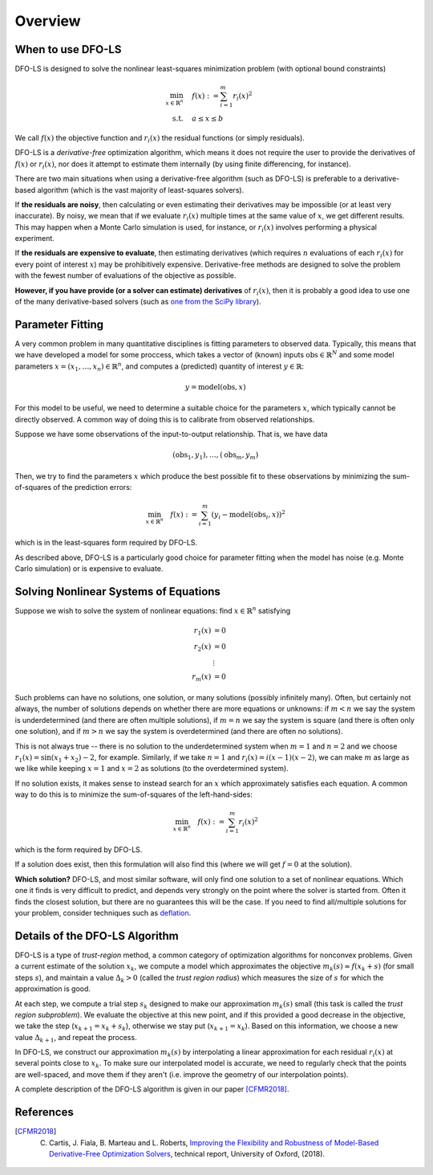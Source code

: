 Overview
========

When to use DFO-LS
------------------
DFO-LS is designed to solve the nonlinear least-squares minimization problem (with optional bound constraints)

.. math::

   \min_{x\in\mathbb{R}^n}  &\quad  f(x) := \sum_{i=1}^{m}r_{i}(x)^2 \\
   \text{s.t.} &\quad  a \leq x \leq b

We call :math:`f(x)` the objective function and :math:`r_i(x)` the residual functions (or simply residuals).

DFO-LS is a *derivative-free* optimization algorithm, which means it does not require the user to provide the derivatives of :math:`f(x)` or :math:`r_i(x)`, nor does it attempt to estimate them internally (by using finite differencing, for instance). 

There are two main situations when using a derivative-free algorithm (such as DFO-LS) is preferable to a derivative-based algorithm (which is the vast majority of least-squares solvers).

If **the residuals are noisy**, then calculating or even estimating their derivatives may be impossible (or at least very inaccurate). By noisy, we mean that if we evaluate :math:`r_i(x)` multiple times at the same value of :math:`x`, we get different results. This may happen when a Monte Carlo simulation is used, for instance, or :math:`r_i(x)` involves performing a physical experiment. 

If **the residuals are expensive to evaluate**, then estimating derivatives (which requires :math:`n` evaluations of each :math:`r_i(x)` for every point of interest :math:`x`) may be prohibitively expensive. Derivative-free methods are designed to solve the problem with the fewest number of evaluations of the objective as possible.

**However, if you have provide (or a solver can estimate) derivatives** of :math:`r_i(x)`, then it is probably a good idea to use one of the many derivative-based solvers (such as `one from the SciPy library <https://docs.scipy.org/doc/scipy/reference/generated/scipy.optimize.least_squares.html>`_).

Parameter Fitting
-----------------
A very common problem in many quantitative disciplines is fitting parameters to observed data. Typically, this means that we have developed a model for some proccess, which takes a vector of (known) inputs :math:`\mathrm{obs}\in\mathbb{R}^N` and some model parameters :math:`x=(x_1, \ldots, x_n)\in\mathbb{R}^n`, and computes a (predicted) quantity of interest :math:`y\in\mathbb{R}`:

.. math::

   y = \mathrm{model}(\mathrm{obs}, x)

For this model to be useful, we need to determine a suitable choice for the parameters :math:`x`, which typically cannot be directly observed. A common way of doing this is to calibrate from observed relationships.

Suppose we have some observations of the input-to-output relationship. That is, we have data

.. math::

   (\mathrm{obs}_1, y_1), \ldots, (\mathrm{obs}_m, y_m)

Then, we try to find the parameters :math:`x` which produce the best possible fit to these observations by minimizing the sum-of-squares of the prediction errors:

.. math::

   \min_{x\in\mathbb{R}^n}  \quad  f(x) := \sum_{i=1}^{m}(y_i - \mathrm{model}(\mathrm{obs}_i, x))^2

which is in the least-squares form required by DFO-LS.

As described above, DFO-LS is a particularly good choice for parameter fitting when the model has noise (e.g. Monte Carlo simulation) or is expensive to evaluate.

Solving Nonlinear Systems of Equations
--------------------------------------
Suppose we wish to solve the system of nonlinear equations: find :math:`x\in\mathbb{R}^n` satisfying

.. math::

   r_1(x) &= 0 \\
   r_2(x) &= 0 \\
   &\vdots \\
   r_m(x) &= 0

Such problems can have no solutions, one solution, or many solutions (possibly infinitely many). Often, but certainly not always, the number of solutions depends on whether there are more equations or unknowns: if :math:`m<n` we say the system is underdetermined (and there are often multiple solutions), if :math:`m=n` we say the system is square (and there is often only one solution), and if :math:`m>n` we say the system is overdetermined (and there are often no solutions).

This is not always true -- there is no solution to the underdetermined system when :math:`m=1` and :math:`n=2` and we choose :math:`r_1(x)=\sin(x_1+x_2)-2`, for example.
Similarly, if we take :math:`n=1` and :math:`r_i(x)=i (x-1)(x-2)`, we can make :math:`m` as large as we like while keeping :math:`x=1` and :math:`x=2` as solutions (to the overdetermined system).

If no solution exists, it makes sense to instead search for an :math:`x` which approximately satisfies each equation. A common way to do this is to minimize the sum-of-squares of the left-hand-sides:

.. math::

   \min_{x\in\mathbb{R}^n}  \quad  f(x) := \sum_{i=1}^{m}r_i(x)^2

which is the form required by DFO-LS.

If a solution does exist, then this formulation will also find this (where we will get :math:`f=0` at the solution).

**Which solution?** DFO-LS, and most similar software, will only find one solution to a set of nonlinear equations. Which one it finds is very difficult to predict, and depends very strongly on the point where the solver is started from. Often it finds the closest solution, but there are no guarantees this will be the case. If you need to find all/multiple solutions for your problem, consider techniques such as `deflation <http://www.sciencedirect.com/science/article/pii/0022247X83900550>`_.

Details of the DFO-LS Algorithm
-------------------------------
DFO-LS is a type of *trust-region* method, a common category of optimization algorithms for nonconvex problems. Given a current estimate of the solution :math:`x_k`, we compute a model which approximates the objective :math:`m_k(s)\approx f(x_k+s)` (for small steps :math:`s`), and maintain a value :math:`\Delta_k>0` (called the *trust region radius*) which measures the size of :math:`s` for which the approximation is good.

At each step, we compute a trial step :math:`s_k` designed to make our approximation :math:`m_k(s)` small (this task is called the *trust region subproblem*). We evaluate the objective at this new point, and if this provided a good decrease in the objective, we take the step (:math:`x_{k+1}=x_k+s_k`), otherwise we stay put (:math:`x_{k+1}=x_k`). Based on this information, we choose a new value :math:`\Delta_{k+1}`, and repeat the process.

In DFO-LS, we construct our approximation :math:`m_k(s)` by interpolating a linear approximation for each residual :math:`r_i(x)` at several points close to :math:`x_k`. To make sure our interpolated model is accurate, we need to regularly check that the points are well-spaced, and move them if they aren't (i.e. improve the geometry of our interpolation points).

A complete description of the DFO-LS algorithm is given in our paper [CFMR2018]_.

References
----------

.. [CFMR2018]   
   C. Cartis, J. Fiala, B. Marteau and L. Roberts, `Improving the Flexibility and Robustness of Model-Based Derivative-Free Optimization Solvers <https://arxiv.org/abs/1804.00154>`_, technical report, University of Oxford, (2018).

